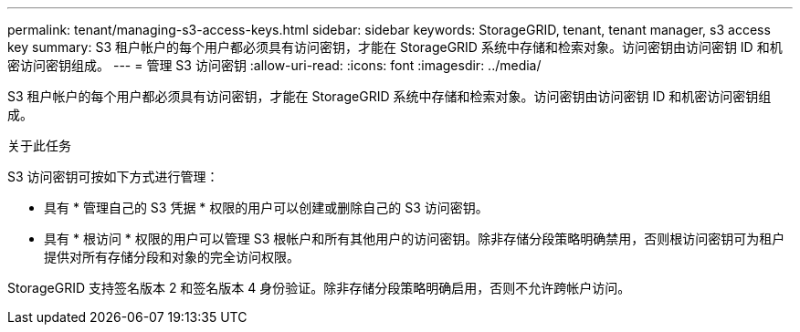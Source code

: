 ---
permalink: tenant/managing-s3-access-keys.html 
sidebar: sidebar 
keywords: StorageGRID, tenant, tenant manager, s3 access key 
summary: S3 租户帐户的每个用户都必须具有访问密钥，才能在 StorageGRID 系统中存储和检索对象。访问密钥由访问密钥 ID 和机密访问密钥组成。 
---
= 管理 S3 访问密钥
:allow-uri-read: 
:icons: font
:imagesdir: ../media/


[role="lead"]
S3 租户帐户的每个用户都必须具有访问密钥，才能在 StorageGRID 系统中存储和检索对象。访问密钥由访问密钥 ID 和机密访问密钥组成。

.关于此任务
S3 访问密钥可按如下方式进行管理：

* 具有 * 管理自己的 S3 凭据 * 权限的用户可以创建或删除自己的 S3 访问密钥。
* 具有 * 根访问 * 权限的用户可以管理 S3 根帐户和所有其他用户的访问密钥。除非存储分段策略明确禁用，否则根访问密钥可为租户提供对所有存储分段和对象的完全访问权限。


StorageGRID 支持签名版本 2 和签名版本 4 身份验证。除非存储分段策略明确启用，否则不允许跨帐户访问。
